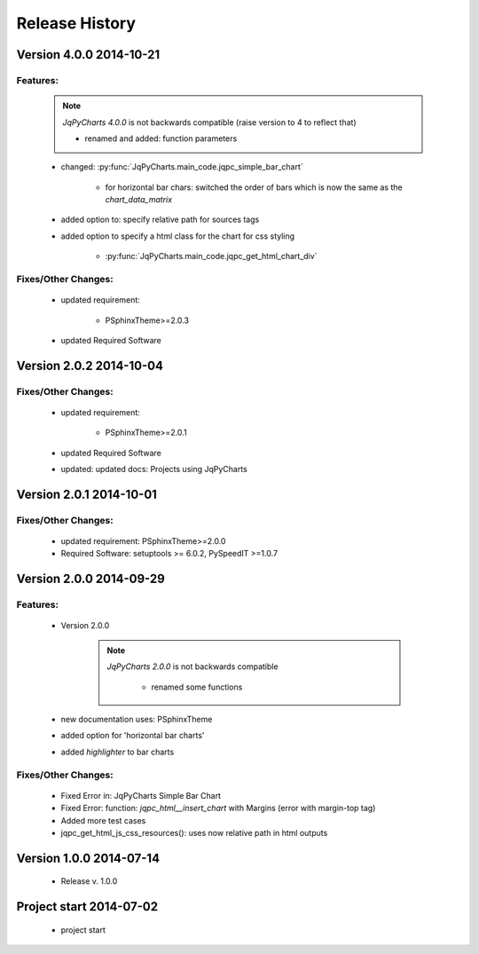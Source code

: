 ===============
Release History
===============

.. _whats-new:

Version 4.0.0     2014-10-21
============================

Features:
---------

   .. note::

      `JqPyCharts 4.0.0` is not backwards compatible (raise version to 4 to reflect that)

      - renamed and added: function parameters


   - changed: :py:func:`JqPyCharts.main_code.jqpc_simple_bar_chart`

      - for horizontal bar chars: switched the order of bars which is now the same as the `chart_data_matrix`

   - added option to: specify relative path for sources tags

   - added option to specify a html class for the chart for css styling

      - :py:func:`JqPyCharts.main_code.jqpc_get_html_chart_div`


Fixes/Other Changes:
--------------------

   - updated requirement:

      - PSphinxTheme>=2.0.3

   - updated Required Software


Version 2.0.2     2014-10-04
============================

Fixes/Other Changes:
--------------------

   - updated requirement:

      - PSphinxTheme>=2.0.1

   - updated Required Software

   - updated: updated docs: Projects using JqPyCharts


Version 2.0.1     2014-10-01
============================

Fixes/Other Changes:
--------------------

   - updated requirement: PSphinxTheme>=2.0.0
   - Required Software: setuptools >= 6.0.2, PySpeedIT >=1.0.7


Version 2.0.0     2014-09-29
============================

Features:
---------

   - Version 2.0.0

      .. note::

         `JqPyCharts 2.0.0` is not backwards compatible

            - renamed some functions

   - new documentation uses: PSphinxTheme

   - added option for 'horizontal bar charts'
   - added `highlighter` to bar charts


Fixes/Other Changes:
--------------------

   - Fixed Error in: JqPyCharts Simple Bar Chart
   - Fixed Error: function: `jqpc_html__insert_chart`  with Margins (error with margin-top tag)
   - Added more test cases
   - jqpc_get_html_js_css_resources(): uses now relative path in html outputs


Version 1.0.0     2014-07-14
============================

   - Release v. 1.0.0


Project start 2014-07-02
========================

   - project start
